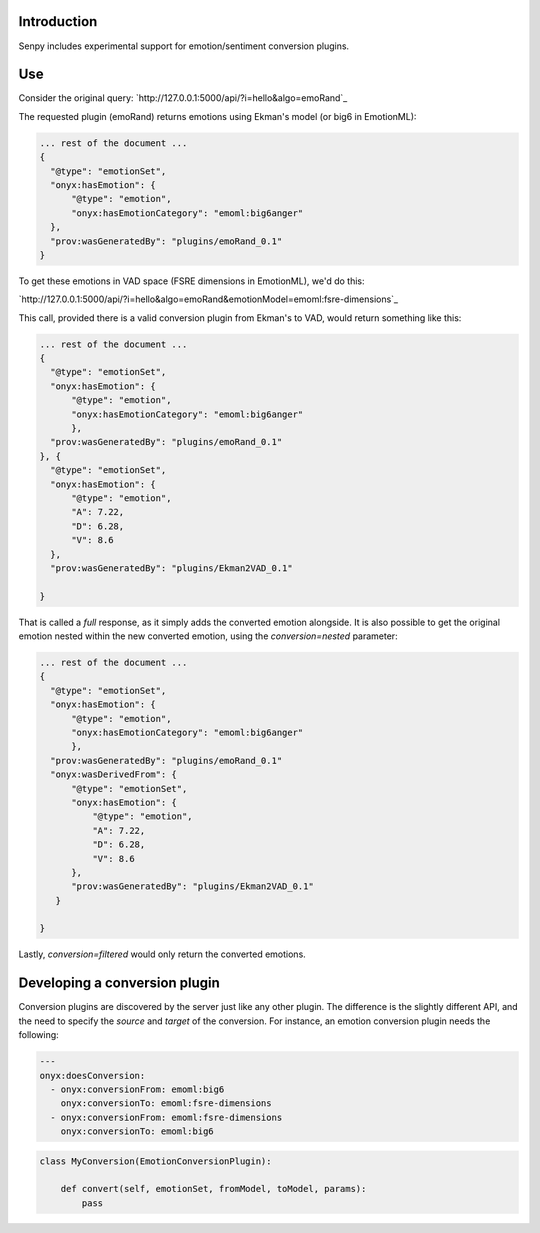 Introduction
------------

Senpy includes experimental support for emotion/sentiment conversion plugins.


Use
---

Consider the original query: `http://127.0.0.1:5000/api/?i=hello&algo=emoRand`_

The requested plugin (emoRand) returns emotions using Ekman's model (or big6 in EmotionML):

.. code:: json


          ... rest of the document ...
          {
            "@type": "emotionSet",
            "onyx:hasEmotion": {
                "@type": "emotion",
                "onyx:hasEmotionCategory": "emoml:big6anger"
            },
            "prov:wasGeneratedBy": "plugins/emoRand_0.1"
          }

          

To get these emotions in VAD space (FSRE dimensions in EmotionML), we'd do this:

`http://127.0.0.1:5000/api/?i=hello&algo=emoRand&emotionModel=emoml:fsre-dimensions`_

This call, provided there is a valid conversion plugin from Ekman's to VAD, would return something like this:

.. code:: json


          ... rest of the document ...
          {
            "@type": "emotionSet",
            "onyx:hasEmotion": {
                "@type": "emotion",
                "onyx:hasEmotionCategory": "emoml:big6anger"
                },
            "prov:wasGeneratedBy": "plugins/emoRand_0.1"
          }, {
            "@type": "emotionSet",
            "onyx:hasEmotion": {
                "@type": "emotion",
                "A": 7.22,
                "D": 6.28,
                "V": 8.6
            },
            "prov:wasGeneratedBy": "plugins/Ekman2VAD_0.1"

          }


That is called a *full* response, as it simply adds the converted emotion alongside.
It is also possible to get the original emotion nested within the new converted emotion, using the `conversion=nested` parameter:

.. code:: json


          ... rest of the document ...
          {
            "@type": "emotionSet",
            "onyx:hasEmotion": {
                "@type": "emotion",
                "onyx:hasEmotionCategory": "emoml:big6anger"
                },
            "prov:wasGeneratedBy": "plugins/emoRand_0.1"
            "onyx:wasDerivedFrom": {
                "@type": "emotionSet",
                "onyx:hasEmotion": {
                    "@type": "emotion",
                    "A": 7.22,
                    "D": 6.28,
                    "V": 8.6
                },
                "prov:wasGeneratedBy": "plugins/Ekman2VAD_0.1"
             }

          }


Lastly, `conversion=filtered` would only return the converted emotions.

Developing a conversion plugin
------------------------------

Conversion plugins are discovered by the server just like any other plugin.
The difference is the slightly different API, and the need to specify the `source` and `target` of the conversion.
For instance, an emotion conversion plugin needs the following:


.. code:: yaml
          

          ---
          onyx:doesConversion:
            - onyx:conversionFrom: emoml:big6
              onyx:conversionTo: emoml:fsre-dimensions
            - onyx:conversionFrom: emoml:fsre-dimensions
              onyx:conversionTo: emoml:big6




.. code:: python


          class MyConversion(EmotionConversionPlugin):

              def convert(self, emotionSet, fromModel, toModel, params):
                  pass
